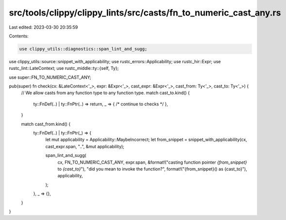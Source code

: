 src/tools/clippy/clippy_lints/src/casts/fn_to_numeric_cast_any.rs
=================================================================

Last edited: 2023-03-30 20:35:59

Contents:

.. code-block:: rs

    use clippy_utils::diagnostics::span_lint_and_sugg;
use clippy_utils::source::snippet_with_applicability;
use rustc_errors::Applicability;
use rustc_hir::Expr;
use rustc_lint::LateContext;
use rustc_middle::ty::{self, Ty};

use super::FN_TO_NUMERIC_CAST_ANY;

pub(super) fn check(cx: &LateContext<'_>, expr: &Expr<'_>, cast_expr: &Expr<'_>, cast_from: Ty<'_>, cast_to: Ty<'_>) {
    // We allow casts from any function type to any function type.
    match cast_to.kind() {
        ty::FnDef(..) | ty::FnPtr(..) => return,
        _ => { /* continue to checks */ },
    }

    match cast_from.kind() {
        ty::FnDef(..) | ty::FnPtr(_) => {
            let mut applicability = Applicability::MaybeIncorrect;
            let from_snippet = snippet_with_applicability(cx, cast_expr.span, "..", &mut applicability);

            span_lint_and_sugg(
                cx,
                FN_TO_NUMERIC_CAST_ANY,
                expr.span,
                &format!("casting function pointer `{from_snippet}` to `{cast_to}`"),
                "did you mean to invoke the function?",
                format!("{from_snippet}() as {cast_to}"),
                applicability,
            );
        },
        _ => {},
    }
}



